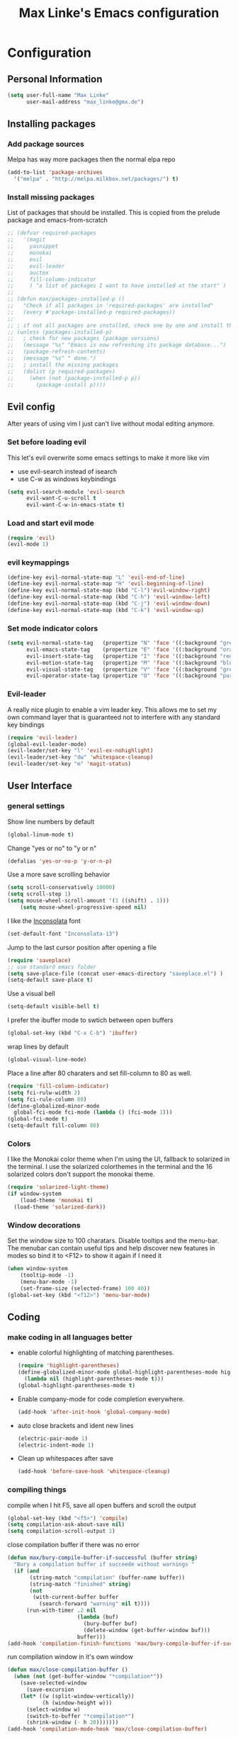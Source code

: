 #+TITLE: Max Linke's Emacs configuration
#+OPTIONS: toc:4 h:4

* Configuration
** Personal Information
#+begin_src emacs-lisp
  (setq user-full-name "Max Linke"
        user-mail-address "max_linke@gmx.de")
#+end_src
** Installing packages
*** Add package sources
Melpa has way more packages then the normal elpa repo
#+begin_src emacs-lisp
(add-to-list 'package-archives
  '("melpa" . "http://melpa.milkbox.net/packages/") t)
#+end_src
*** Install missing packages
List of packages that should be installed. This is copied from the prelude package
and emacs-from-scratch
#+begin_src emacs-lisp
  ;; (defvar required-packages
  ;;   '(magit
  ;;     yasnippet
  ;;     monokai
  ;;     evil
  ;;     evil-leader
  ;;     auctex
  ;;     fill-column-indicator
  ;;     ) "a list of packages I want to have installed at the start" )
  ;;
  ;; (defun max/packages-installed-p ()
  ;;   "Check if all packages in 'required-packages' are installed"
  ;;   (every #'package-installed-p required-packages))
  ;;
  ;; ; if not all packages are installed, check one by one and install the missing ones.
  ;; (unless (packages-installed-p)
  ;;   ; check for new packages (package versions)
  ;;   (message "%s" "Emacs is now refreshing its package database...")
  ;;   (package-refresh-contents)
  ;;   (message "%s" " done.")
  ;;   ; install the missing packages
  ;;   (dolist (p required-packages)
  ;;     (when (not (package-installed-p p))
  ;;       (package-install p))))
#+end_src

** Evil config
After years of using vim I just can't live without modal editing anymore.
*** Set before loading evil
This let's evil overwrite some emacs settings to make it more like vim
- use evil-search instead of isearch
- use C-w as windows keybindings

#+begin_src emacs-lisp
(setq evil-search-module 'evil-search
      evil-want-C-u-scroll t
      evil-want-C-w-in-emacs-state t)
#+end_src

*** Load and start evil mode

#+begin_src emacs-lisp
(require 'evil)
(evil-mode 1)
#+end_src

*** evil keymappings
#+begin_src emacs-lisp
  (define-key evil-normal-state-map "L" 'evil-end-of-line)
  (define-key evil-normal-state-map "H" 'evil-beginning-of-line)
  (define-key evil-normal-state-map (kbd "C-l")'evil-window-right)
  (define-key evil-normal-state-map (kbd "C-h") 'evil-window-left)
  (define-key evil-normal-state-map (kbd "C-j") 'evil-window-down)
  (define-key evil-normal-state-map (kbd "C-k") 'evil-window-up)
#+end_src
*** Set mode indicator colors
#+begin_src emacs-lisp
(setq evil-normal-state-tag   (propertize "N" 'face '((:background "green" :foreground "black")))
      evil-emacs-state-tag    (propertize "E" 'face '((:background "orange" :foreground "black")))
      evil-insert-state-tag   (propertize "I" 'face '((:background "red")))
      evil-motion-state-tag   (propertize "M" 'face '((:background "blue")))
      evil-visual-state-tag   (propertize "V" 'face '((:background "grey80" :foreground "black")))
      evil-operator-state-tag (propertize "O" 'face '((:background "purple"))))
#+end_src
*** Evil-leader
A really nice plugin to enable a vim leader key. This allows me to set my own
command layer that is guaranteed not to interfere with any standard key bindings
#+begin_src emacs-lisp
(require 'evil-leader)
(global-evil-leader-mode)
(evil-leader/set-key "l" 'evil-ex-nohighlight)
(evil-leader/set-key "dw" 'whitespace-cleanup)
(evil-leader/set-key "m" 'magit-status)
#+end_src
** User Interface
*** general settings
Show line numbers by default

#+begin_src emacs-lisp
(global-linum-mode t)
#+end_src

Change "yes or no" to "y or n"

#+begin_src emacs-lisp
(defalias 'yes-or-no-p 'y-or-n-p)
#+end_src

Use a more save scrolling behavior

#+begin_src emacs-lisp
(setq scroll-conservatively 10000)
(setq scroll-step 1)
(setq mouse-wheel-scroll-amount '(1 ((shift) . 1)))
    (setq mouse-wheel-progressive-speed nil)
#+end_src

I like the [[http://levien.com/type/myfonts/inconsolata.html][Inconsolata]] font

#+begin_src emacs-lisp
(set-default-font "Inconsolata-13")
#+end_src

Jump to the last cursor position after opening a file

#+begin_src emacs-lisp
(require 'saveplace)
;; use standard emacs folder
(setq save-place-file (concat user-emacs-directory "saveplace.el") )
(setq-default save-place t)
#+end_src

Use a visual bell

#+begin_src emacs-lisp
  (setq-default visible-bell t)
#+end_src

I prefer the ibuffer mode to swtich between open buffers

#+begin_src emacs-lisp
(global-set-key (kbd "C-x C-b") 'ibuffer)
#+end_src

wrap lines by default
#+begin_src emacs-lisp
(global-visual-line-mode)
#+end_src

Place a line after 80 charaters and set fill-column to 80 as well.
#+begin_src emacs-lisp
(require 'fill-column-indicator)
(setq fci-rulw-width 2)
(setq fci-rule-column 80)
(define-globalized-minor-mode
  global-fci-mode fci-mode (lambda () (fci-mode 1)))
(global-fci-mode t)
(setq-default fill-column 80)
#+end_src
*** Colors
I like the Monokai color theme when I'm using the UI, fallback to solarized
in the terminal. I use the solarized colorthemes in the terminal and the 16
solarized colors don't support the monokai theme.

#+begin_src emacs-lisp
  (require 'solarized-light-theme)
  (if window-system
      (load-theme 'monokai t)
    (load-theme 'solarized-dark))
#+end_src
*** Window decorations
Set the window size to 100 charatars. Disable tooltips and the menu-bar.
The menubar can contain useful tips and help discover new features in modes so
bind it to <F12> to show it again if I need it
#+begin_src emacs-lisp
(when window-system
    (tooltip-mode -1)
    (menu-bar-mode -1)
    (set-frame-size (selected-frame) 100 40))
(global-set-key (kbd "<f12>") 'menu-bar-mode)
#+end_src
** Coding
*** make coding in all languages better
- enable colorful highlighting of matching parentheses.
  #+begin_src emacs-lisp
  (require 'highlight-parentheses)
  (define-globalized-minor-mode global-highlight-parentheses-mode highlight-parentheses-mode
    (lambda nil (highlight-parentheses-mode t)))
  (global-highlight-parentheses-mode t)
  #+end_src
  
- Enable company-mode for code completion everywhere.
  #+begin_src emacs-lisp
    (add-hook 'after-init-hook 'global-company-mode)
  #+end_src
  
- auto close brackets and ident new lines
  #+begin_src emacs-lisp
  (electric-pair-mode 1)
  (electric-indent-mode 1)
  #+end_src
  
- Clean up whitespaces after save
  #+begin_src emacs-lisp
    (add-hook 'before-save-hook 'whitespace-cleanup)
  #+end_src
*** compiling things
compile when I hit F5, save all open buffers and scroll the output
#+begin_src emacs-lisp
(global-set-key (kbd "<f5>") 'compile)
(setq compilation-ask-about-save nil)
(setq compilation-scroll-output 1)
#+end_src

close compilation buffer if there was no error
#+begin_src emacs-lisp
  (defun max/bury-compile-buffer-if-successful (buffer string)
    "Bury a compilation buffer if succeede without warnings "
    (if (and
         (string-match "compilation" (buffer-name buffer))
         (string-match "finished" string)
         (not
          (with-current-buffer buffer
            (search-forward "warning" nil t))))
        (run-with-timer .2 nil
                        (lambda (buf)
                          (bury-buffer buf)
                          (delete-window (get-buffer-window buf)))
                        buffer)))
  (add-hook 'compilation-finish-functions 'max/bury-compile-buffer-if-successful)
#+end_src

run compilation window in it's own window

#+begin_src emacs-lisp
  (defun max/close-compilation-buffer ()
    (when (not (get-buffer-window "*compilation*"))
      (save-selected-window
        (save-excursion
      (let* ((w (split-window-vertically))
             (h (window-height w)))
        (select-window w)
        (switch-to-buffer "*compilation*")
        (shrink-window (- h 20)))))))
  (add-hook 'compilation-mode-hook 'max/close-compilation-buffer)
#+end_src
*** language modes
- emacs-lisp
  use eldoc for emacs lisp files
  #+begin_src emacs-lisp
  (add-hook 'emacs-lisp-mode-hook 'turn-on-eldoc-mode)
  #+end_src
   
- C++
  #+begin_src emacs-lisp
    (setq-default c-basic-offset 4 c-default-style "linux")
    (setq-default tab-width 4 indent-tabs-mode t)
  #+end_src

- Python
   
** snippets
#+begin_src emacs-lisp
(require 'yasnippet)
(yas-global-mode 1)
#+end_src
** Writing
*** general settings
#+begin_src emacs-lisp
(setq sentence-end-double-space nil)
#+end_src
*** Latex
#+begin_src emacs-lisp
(setq TeX-auto-save t)
(setq-default TeX-master nil)
(add-hook 'LaTeX-mode-hook 'turn-on-flyspell)
;; open all tex files in LaTeX-mode
(add-to-list 'auto-mode-alist '("\\.tex$" . LaTeX-mode))
#+end_src
** Org Mode
Orgmode can be really slow with activated linnum mode
#+begin_src emacs-lisp
(defun nolinum ()
  (global-linum-mode 0))
(add-hook 'org-mode-hook 'nolinum)
#+end_src
